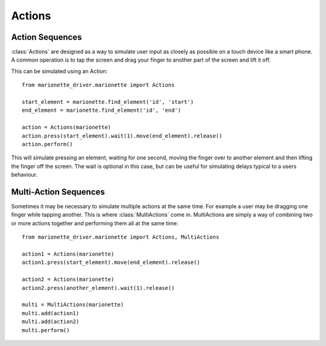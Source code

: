 Actions
=======

.. py:currentmodule:: marionette_driver.marionette

Action Sequences
----------------

:class:`Actions` are designed as a way to simulate user input as closely as possible
on a touch device like a smart phone. A common operation is to tap the screen
and drag your finger to another part of the screen and lift it off.

This can be simulated using an Action::

    from marionette_driver.marionette import Actions

    start_element = marionette.find_element('id', 'start')
    end_element = marionette.find_element('id', 'end')

    action = Actions(marionette)
    action.press(start_element).wait(1).move(end_element).release()
    action.perform()

This will simulate pressing an element, waiting for one second, moving the
finger over to another element and then lifting the finger off the screen. The
wait is optional in this case, but can be useful for simulating delays typical
to a users behaviour.

Multi-Action Sequences
----------------------

Sometimes it may be necessary to simulate multiple actions at the same time.
For example a user may be dragging one finger while tapping another. This is
where :class:`MultiActions` come in. MultiActions are simply a way of combining
two or more actions together and performing them all at the same time::

    from marionette_driver.marionette import Actions, MultiActions

    action1 = Actions(marionette)
    action1.press(start_element).move(end_element).release()

    action2 = Actions(marionette)
    action2.press(another_element).wait(1).release()

    multi = MultiActions(marionette)
    multi.add(action1)
    multi.add(action2)
    multi.perform()
